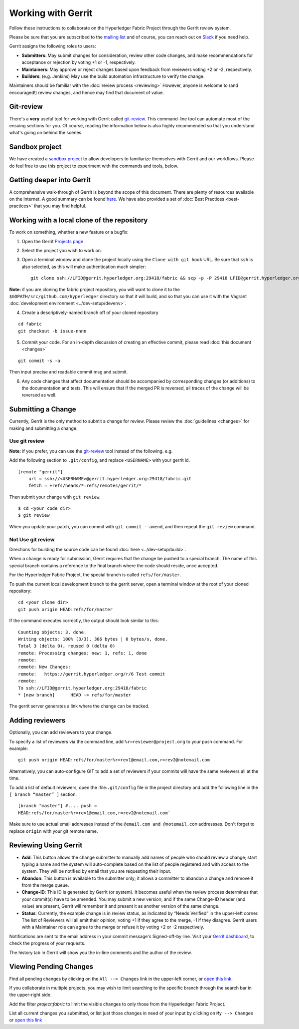 Working with Gerrit
===================

Follow these instructions to collaborate on the Hyperledger Fabric
Project through the Gerrit review system.

Please be sure that you are subscribed to the `mailing
list <http://lists.hyperledger.org/mailman/listinfo/hyperledger-fabric>`__
and of course, you can reach out on
`Slack <https://hyperledgerproject.slack.com/>`__ if you need help.

Gerrit assigns the following roles to users:

-  **Submitters**: May submit changes for consideration, review other
   code changes, and make recommendations for acceptance or rejection by
   voting +1 or -1, respectively.
-  **Maintainers**: May approve or reject changes based upon feedback
   from reviewers voting +2 or -2, respectively.
-  **Builders**: (e.g. Jenkins) May use the build automation
   infrastructure to verify the change.

Maintainers should be familiar with the :doc:`review
process <reviewing>` However, anyone is welcome to (and
encouraged!) review changes, and hence may find that document of value.

Git-review
----------

There's a **very** useful tool for working with Gerrit called
`git-review <https://www.mediawiki.org/wiki/Gerrit/git-review>`__. This
command-line tool can automate most of the ensuing sections for you. Of
course, reading the information below is also highly recommended so that
you understand what's going on behind the scenes.

Sandbox project
---------------

We have created a `sandbox
project <https://gerrit.hyperledger.org/r/#/admin/projects/lf-sandbox>`__
to allow developers to familiarize themselves with Gerrit and our
workflows. Please do feel free to use this project to experiment with
the commands and tools, below.

Getting deeper into Gerrit
--------------------------

A comprehensive walk-through of Gerrit is beyond the scope of this
document. There are plenty of resources available on the Internet. A
good summary can be found
`here <https://www.mediawiki.org/wiki/Gerrit/Tutorial>`__. We have also
provided a set of :doc:`Best Practices <best-practices>` that you may
find helpful.

Working with a local clone of the repository
--------------------------------------------

To work on something, whether a new feature or a bugfix:

1. Open the Gerrit `Projects
   page <https://gerrit.hyperledger.org/r/#/admin/projects/>`__

2. Select the project you wish to work on.

3. Open a terminal window and clone the project locally using the
   ``Clone with git hook`` URL. Be sure that ``ssh`` is also selected,
   as this will make authentication much simpler:

   ::

       git clone ssh://LFID@gerrit.hyperledger.org:29418/fabric && scp -p -P 29418 LFID@gerrit.hyperledger.org:hooks/commit-msg fabric/.git/hooks/

**Note:** if you are cloning the fabric project repository, you will
want to clone it to the ``$GOPATH/src/github.com/hyperledger`` directory
so that it will build, and so that you can use it with the Vagrant
:doc:`development environment <../dev-setup/devenv>`.

4. Create a descriptively-named branch off of your cloned repository

::

    cd fabric
    git checkout -b issue-nnnn

5. Commit your code. For an in-depth discussion of creating an effective
   commit, please read :doc:`this document <changes>`

::

    git commit -s -a

Then input precise and readable commit msg and submit.

6. Any code changes that affect documentation should be accompanied by
   corresponding changes (or additions) to the documentation and tests.
   This will ensure that if the merged PR is reversed, all traces of the
   change will be reversed as well.

Submitting a Change
-------------------

Currently, Gerrit is the only method to submit a change for review.
Please review the :doc:`guidelines <changes>` for making and
submitting a change.

Use git review
~~~~~~~~~~~~~~

**Note:** if you prefer, you can use the `git-review <#git-review>`__
tool instead of the following. e.g.

Add the following section to ``.git/config``, and replace ``<USERNAME>``
with your gerrit id.

::

    [remote "gerrit"]
        url = ssh://<USERNAME>@gerrit.hyperledger.org:29418/fabric.git
        fetch = +refs/heads/*:refs/remotes/gerrit/*

Then submit your change with ``git review``.

::

    $ cd <your code dir>
    $ git review

When you update your patch, you can commit with ``git commit --amend``,
and then repeat the ``git review`` command.

Not Use git review
~~~~~~~~~~~~~~~~~~

Directions for building the source code can be found
:doc:`here <../dev-setup/build>`.

When a change is ready for submission, Gerrit requires that the change
be pushed to a special branch. The name of this special branch contains
a reference to the final branch where the code should reside, once
accepted.

For the Hyperledger Fabric Project, the special branch is called
``refs/for/master``.

To push the current local development branch to the gerrit server, open
a terminal window at the root of your cloned repository:

::

    cd <your clone dir>
    git push origin HEAD:refs/for/master

If the command executes correctly, the output should look similar to
this:

::

    Counting objects: 3, done.
    Writing objects: 100% (3/3), 306 bytes | 0 bytes/s, done.
    Total 3 (delta 0), reused 0 (delta 0)
    remote: Processing changes: new: 1, refs: 1, done
    remote:
    remote: New Changes:
    remote:   https://gerrit.hyperledger.org/r/6 Test commit
    remote:
    To ssh://LFID@gerrit.hyperledger.org:29418/fabric
    * [new branch]      HEAD -> refs/for/master

The gerrit server generates a link where the change can be tracked.

Adding reviewers
----------------

Optionally, you can add reviewers to your change.

To specify a list of reviewers via the command line, add
``%r=reviewer@project.org`` to your push command. For example:

::

    git push origin HEAD:refs/for/master%r=rev1@email.com,r=rev2@notemail.com

Alternatively, you can auto-configure GIT to add a set of reviewers if
your commits will have the same reviewers all at the time.

To add a list of default reviewers, open the :file:``.git/config`` file
in the project directory and add the following line in the
``[ branch “master” ]`` section:

::

    [branch "master"] #.... push =
    HEAD:refs/for/master%r=rev1@email.com,r=rev2@notemail.com`

Make sure to use actual email addresses instead of the
``@email.com and @notemail.com`` addressses. Don't forget to replace
``origin`` with your git remote name.

Reviewing Using Gerrit
----------------------

-  **Add**: This button allows the change submitter to manually add
   names of people who should review a change; start typing a name and
   the system will auto-complete based on the list of people registered
   and with access to the system. They will be notified by email that
   you are requesting their input.

-  **Abandon**: This button is available to the submitter only; it
   allows a committer to abandon a change and remove it from the merge
   queue.

-  **Change-ID**: This ID is generated by Gerrit (or system). It becomes
   useful when the review process determines that your commit(s) have to
   be amended. You may submit a new version; and if the same Change-ID
   header (and value) are present, Gerrit will remember it and present
   it as another version of the same change.

-  **Status**: Currently, the example change is in review status, as
   indicated by “Needs Verified” in the upper-left corner. The list of
   Reviewers will all emit their opinion, voting +1 if they agree to the
   merge, -1 if they disagree. Gerrit users with a Maintainer role can
   agree to the merge or refuse it by voting +2 or -2 respectively.

Notifications are sent to the email address in your commit message's
Signed-off-by line. Visit your `Gerrit
dashboard <https://gerrit.hyperledger.org/r/#/dashboard/self>`__, to
check the progress of your requests.

The history tab in Gerrit will show you the in-line comments and the
author of the review.

Viewing Pending Changes
-----------------------

Find all pending changes by clicking on the ``All --> Changes`` link in
the upper-left corner, or `open this
link <https://gerrit.hyperledger.org/r/#/q/project:fabric>`__.

If you collaborate in multiple projects, you may wish to limit searching
to the specific branch through the search bar in the upper-right side.

Add the filter *project:fabric* to limit the visible changes to only
those from the Hyperledger Fabric Project.

List all current changes you submitted, or list just those changes in
need of your input by clicking on ``My --> Changes`` or `open this
link <https://gerrit.hyperledger.org/r/#/dashboard/self>`__
